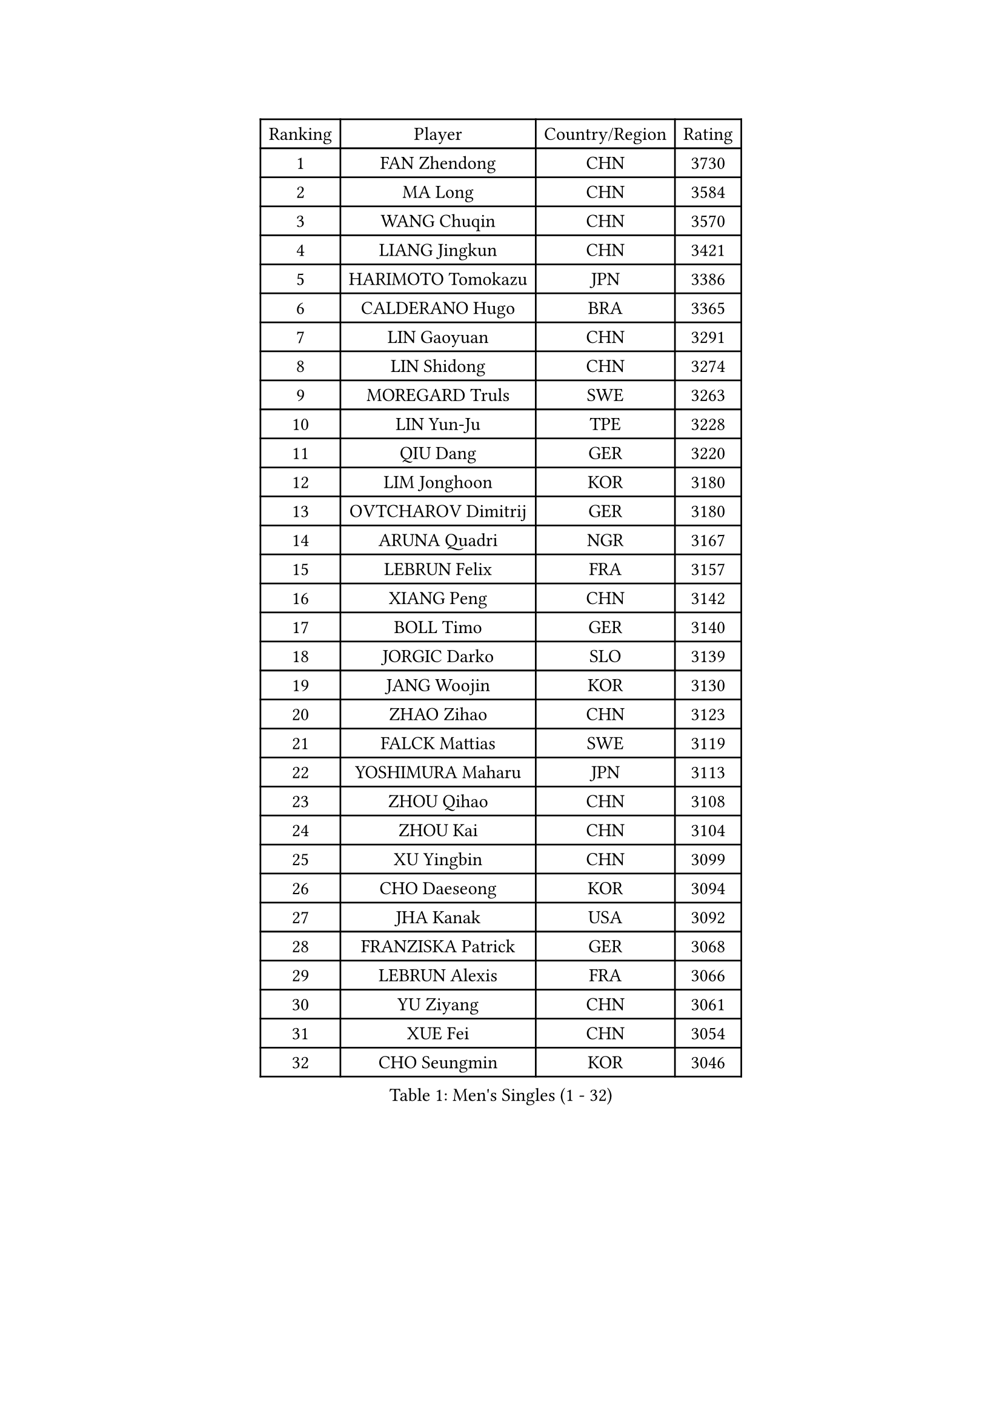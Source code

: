 
#set text(font: ("Courier New", "NSimSun"))
#figure(
  caption: "Men's Singles (1 - 32)",
    table(
      columns: 4,
      [Ranking], [Player], [Country/Region], [Rating],
      [1], [FAN Zhendong], [CHN], [3730],
      [2], [MA Long], [CHN], [3584],
      [3], [WANG Chuqin], [CHN], [3570],
      [4], [LIANG Jingkun], [CHN], [3421],
      [5], [HARIMOTO Tomokazu], [JPN], [3386],
      [6], [CALDERANO Hugo], [BRA], [3365],
      [7], [LIN Gaoyuan], [CHN], [3291],
      [8], [LIN Shidong], [CHN], [3274],
      [9], [MOREGARD Truls], [SWE], [3263],
      [10], [LIN Yun-Ju], [TPE], [3228],
      [11], [QIU Dang], [GER], [3220],
      [12], [LIM Jonghoon], [KOR], [3180],
      [13], [OVTCHAROV Dimitrij], [GER], [3180],
      [14], [ARUNA Quadri], [NGR], [3167],
      [15], [LEBRUN Felix], [FRA], [3157],
      [16], [XIANG Peng], [CHN], [3142],
      [17], [BOLL Timo], [GER], [3140],
      [18], [JORGIC Darko], [SLO], [3139],
      [19], [JANG Woojin], [KOR], [3130],
      [20], [ZHAO Zihao], [CHN], [3123],
      [21], [FALCK Mattias], [SWE], [3119],
      [22], [YOSHIMURA Maharu], [JPN], [3113],
      [23], [ZHOU Qihao], [CHN], [3108],
      [24], [ZHOU Kai], [CHN], [3104],
      [25], [XU Yingbin], [CHN], [3099],
      [26], [CHO Daeseong], [KOR], [3094],
      [27], [JHA Kanak], [USA], [3092],
      [28], [FRANZISKA Patrick], [GER], [3068],
      [29], [LEBRUN Alexis], [FRA], [3066],
      [30], [YU Ziyang], [CHN], [3061],
      [31], [XUE Fei], [CHN], [3054],
      [32], [CHO Seungmin], [KOR], [3046],
    )
  )#pagebreak()

#set text(font: ("Courier New", "NSimSun"))
#figure(
  caption: "Men's Singles (33 - 64)",
    table(
      columns: 4,
      [Ranking], [Player], [Country/Region], [Rating],
      [33], [DUDA Benedikt], [GER], [3042],
      [34], [XU Haidong], [CHN], [3041],
      [35], [TANAKA Yuta], [JPN], [3038],
      [36], [LIU Dingshuo], [CHN], [3032],
      [37], [AN Jaehyun], [KOR], [3025],
      [38], [TOGAMI Shunsuke], [JPN], [3024],
      [39], [WONG Chun Ting], [HKG], [3022],
      [40], [CHUANG Chih-Yuan], [TPE], [3020],
      [41], [YUAN Licen], [CHN], [3019],
      [42], [UDA Yukiya], [JPN], [3007],
      [43], [DYJAS Jakub], [POL], [2996],
      [44], [GIONIS Panagiotis], [GRE], [2987],
      [45], [LIANG Yanning], [CHN], [2983],
      [46], [GAUZY Simon], [FRA], [2981],
      [47], [AKKUZU Can], [FRA], [2980],
      [48], [FILUS Ruwen], [GER], [2978],
      [49], [SHINOZUKA Hiroto], [JPN], [2976],
      [50], [KARLSSON Kristian], [SWE], [2974],
      [51], [FENG Yi-Hsin], [TPE], [2972],
      [52], [#text(gray, "MORIZONO Masataka")], [JPN], [2968],
      [53], [PITCHFORD Liam], [ENG], [2965],
      [54], [KALLBERG Anton], [SWE], [2963],
      [55], [QUEK Izaac], [SGP], [2963],
      [56], [SUN Wen], [CHN], [2961],
      [57], [ALAMIYAN Noshad], [IRI], [2956],
      [58], [WANG Yang], [SVK], [2946],
      [59], [NIU Guankai], [CHN], [2941],
      [60], [PARK Ganghyeon], [KOR], [2940],
      [61], [LEE Sang Su], [KOR], [2939],
      [62], [OIKAWA Mizuki], [JPN], [2937],
      [63], [GERALDO Joao], [POR], [2934],
      [64], [ROBLES Alvaro], [ESP], [2932],
    )
  )#pagebreak()

#set text(font: ("Courier New", "NSimSun"))
#figure(
  caption: "Men's Singles (65 - 96)",
    table(
      columns: 4,
      [Ranking], [Player], [Country/Region], [Rating],
      [65], [MAJOROS Bence], [HUN], [2931],
      [66], [WANG Eugene], [CAN], [2928],
      [67], [APOLONIA Tiago], [POR], [2923],
      [68], [#text(gray, "KOU Lei")], [UKR], [2919],
      [69], [KIZUKURI Yuto], [JPN], [2919],
      [70], [PERSSON Jon], [SWE], [2918],
      [71], [#text(gray, "NIWA Koki")], [JPN], [2914],
      [72], [WALTHER Ricardo], [GER], [2899],
      [73], [MENGEL Steffen], [GER], [2898],
      [74], [STUMPER Kay], [GER], [2894],
      [75], [FREITAS Marcos], [POR], [2891],
      [76], [BADOWSKI Marek], [POL], [2886],
      [77], [DRINKHALL Paul], [ENG], [2885],
      [78], [GARDOS Robert], [AUT], [2884],
      [79], [ALLEGRO Martin], [BEL], [2873],
      [80], [ACHANTA Sharath Kamal], [IND], [2871],
      [81], [CHEN Yuanyu], [CHN], [2866],
      [82], [AN Ji Song], [PRK], [2863],
      [83], [PISTEJ Lubomir], [SVK], [2860],
      [84], [JIN Takuya], [JPN], [2860],
      [85], [GROTH Jonathan], [DEN], [2858],
      [86], [NUYTINCK Cedric], [BEL], [2855],
      [87], [ZHMUDENKO Yaroslav], [UKR], [2854],
      [88], [WU Jiaji], [DOM], [2852],
      [89], [OLAH Benedek], [FIN], [2843],
      [90], [CAO Wei], [CHN], [2842],
      [91], [SGOUROPOULOS Ioannis], [GRE], [2842],
      [92], [YOSHIMURA Kazuhiro], [JPN], [2839],
      [93], [GERASSIMENKO Kirill], [KAZ], [2837],
      [94], [ASSAR Omar], [EGY], [2831],
      [95], [JANCARIK Lubomir], [CZE], [2826],
      [96], [FLORE Tristan], [FRA], [2824],
    )
  )#pagebreak()

#set text(font: ("Courier New", "NSimSun"))
#figure(
  caption: "Men's Singles (97 - 128)",
    table(
      columns: 4,
      [Ranking], [Player], [Country/Region], [Rating],
      [97], [CASSIN Alexandre], [FRA], [2824],
      [98], [JARVIS Tom], [ENG], [2822],
      [99], [ORT Kilian], [GER], [2820],
      [100], [SAI Linwei], [CHN], [2817],
      [101], [CARVALHO Diogo], [POR], [2815],
      [102], [GNANASEKARAN Sathiyan], [IND], [2814],
      [103], [BRODD Viktor], [SWE], [2813],
      [104], [#text(gray, "LIU Yebo")], [CHN], [2805],
      [105], [LAMBIET Florent], [BEL], [2804],
      [106], [KOZUL Deni], [SLO], [2803],
      [107], [PARK Chan-Hyeok], [KOR], [2802],
      [108], [PUCAR Tomislav], [CRO], [2799],
      [109], [URSU Vladislav], [MDA], [2797],
      [110], [CHEN Chien-An], [TPE], [2793],
      [111], [STOYANOV Niagol], [ITA], [2793],
      [112], [OUAICHE Stephane], [ALG], [2792],
      [113], [KUBIK Maciej], [POL], [2790],
      [114], [HACHARD Antoine], [FRA], [2789],
      [115], [GACINA Andrej], [CRO], [2784],
      [116], [YOSHIYAMA Ryoichi], [JPN], [2781],
      [117], [THAKKAR Manav Vikash], [IND], [2775],
      [118], [KANG Dongsoo], [KOR], [2774],
      [119], [BARDET Lilian], [FRA], [2774],
      [120], [ZELJKO Filip], [CRO], [2773],
      [121], [#text(gray, "KIM Donghyun")], [KOR], [2772],
      [122], [MEISSNER Cedric], [GER], [2769],
      [123], [HABESOHN Daniel], [AUT], [2769],
      [124], [SIRUCEK Pavel], [CZE], [2764],
      [125], [ZENG Beixun], [CHN], [2761],
      [126], [ANGLES Enzo], [FRA], [2761],
      [127], [LIND Anders], [DEN], [2758],
      [128], [SONE Kakeru], [JPN], [2758],
    )
  )